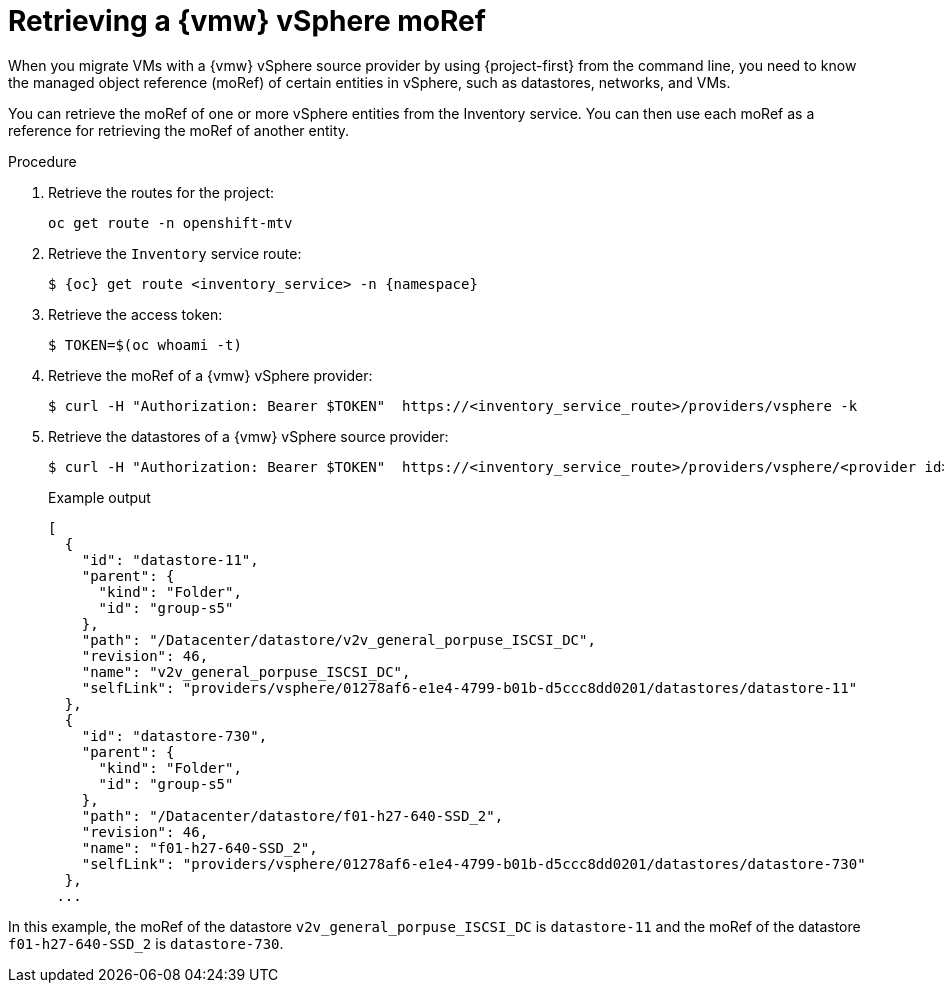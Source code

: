 // Module included in the following assemblies:
//
// * documentation/doc-Migration_Toolkit_for_Virtualization/master.adoc

:_mod-docs-content-type: PROCEDURE

[id="retrieving-vmware-moref_{context}"]

= Retrieving a {vmw} vSphere moRef

[role="_abstract"]
When you migrate VMs with a {vmw} vSphere source provider by using {project-first} from the command line, you need to know the managed object reference (moRef) of certain entities in vSphere, such as datastores, networks, and VMs.

You can retrieve the moRef of one or more vSphere entities from the Inventory service. You can then use each moRef as a reference for retrieving the moRef of another entity.

.Procedure

. Retrieve the routes for the project:
+
[source,terminal]
----
oc get route -n openshift-mtv
----

. Retrieve the `Inventory` service route:
+
[source,terminal,subs="attributes+"]
----
$ {oc} get route <inventory_service> -n {namespace}
----

. Retrieve the access token:
+
[source,terminal]
----
$ TOKEN=$(oc whoami -t)
----

. Retrieve the moRef of a {vmw} vSphere provider:
+
[source,terminal]
----
$ curl -H "Authorization: Bearer $TOKEN"  https://<inventory_service_route>/providers/vsphere -k
----

. Retrieve the datastores of a {vmw} vSphere source provider:
+
[source,terminal]
----
$ curl -H "Authorization: Bearer $TOKEN"  https://<inventory_service_route>/providers/vsphere/<provider id>/datastores/ -k
----
+
.Example output
[source,terminal]
----
[
  {
    "id": "datastore-11",
    "parent": {
      "kind": "Folder",
      "id": "group-s5"
    },
    "path": "/Datacenter/datastore/v2v_general_porpuse_ISCSI_DC",
    "revision": 46,
    "name": "v2v_general_porpuse_ISCSI_DC",
    "selfLink": "providers/vsphere/01278af6-e1e4-4799-b01b-d5ccc8dd0201/datastores/datastore-11"
  },
  {
    "id": "datastore-730",
    "parent": {
      "kind": "Folder",
      "id": "group-s5"
    },
    "path": "/Datacenter/datastore/f01-h27-640-SSD_2",
    "revision": 46,
    "name": "f01-h27-640-SSD_2",
    "selfLink": "providers/vsphere/01278af6-e1e4-4799-b01b-d5ccc8dd0201/datastores/datastore-730"
  },
 ...
----

In this example, the moRef of the datastore `v2v_general_porpuse_ISCSI_DC` is `datastore-11` and the moRef of the datastore `f01-h27-640-SSD_2` is `datastore-730`.

